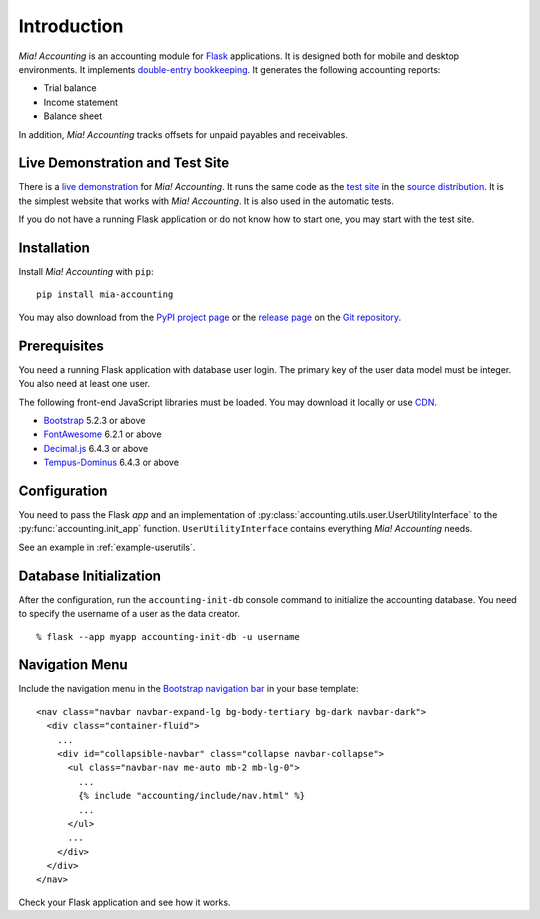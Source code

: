 Introduction
============

*Mia! Accounting* is an accounting module for Flask_ applications.
It is designed both for mobile and desktop environments.  It
implements `double-entry bookkeeping`_.  It generates the following
accounting reports:

* Trial balance
* Income statement
* Balance sheet

In addition, *Mia! Accounting* tracks offsets for unpaid payables and
receivables.


Live Demonstration and Test Site
--------------------------------

There is a `live demonstration`_ for *Mia! Accounting*.  It runs the
same code as the `test site`_ in the `source distribution`_.  It is
the simplest website that works with *Mia! Accounting*.  It is also
used in the automatic tests.

If you do not have a running Flask application or do not know how to
start one, you may start with the test site.


Installation
------------

Install *Mia! Accounting* with ``pip``:

::

    pip install mia-accounting

You may also download from the `PyPI project page`_ or the
`release page`_ on the `Git repository`_.


Prerequisites
-------------

You need a running Flask application with database user login.
The primary key of the user data model must be integer.  You also
need at least one user.

The following front-end JavaScript libraries must be loaded.  You may
download it locally or use CDN_.

* Bootstrap_ 5.2.3 or above
* FontAwesome_ 6.2.1 or above
* `Decimal.js`_ 6.4.3 or above
* `Tempus-Dominus`_ 6.4.3 or above


Configuration
-------------

You need to pass the Flask *app* and an implementation of
:py:class:`accounting.utils.user.UserUtilityInterface` to the
:py:func:`accounting.init_app` function.  ``UserUtilityInterface``
contains everything *Mia! Accounting* needs.

See an example in :ref:`example-userutils`.


Database Initialization
-----------------------

After the configuration, run the ``accounting-init-db`` console
command to initialize the accounting database.  You need to specify
the username of a user as the data creator.

::

    % flask --app myapp accounting-init-db -u username


Navigation Menu
---------------

Include the navigation menu in the `Bootstrap navigation bar`_ in your
base template:

::

    <nav class="navbar navbar-expand-lg bg-body-tertiary bg-dark navbar-dark">
      <div class="container-fluid">
        ...
        <div id="collapsible-navbar" class="collapse navbar-collapse">
          <ul class="navbar-nav me-auto mb-2 mb-lg-0">
            ...
            {% include "accounting/include/nav.html" %}
            ...
          </ul>
          ...
        </div>
      </div>
    </nav>

Check your Flask application and see how it works.


.. _Flask: https://flask.palletsprojects.com
.. _double-entry bookkeeping: https://en.wikipedia.org/wiki/Double-entry_bookkeeping
.. _live demonstration: https://accounting.imacat.idv.tw
.. _test site: https://github.com/imacat/mia-accounting/tree/main/tests/test_site
.. _source distribution: https://pypi.org/project/mia-accounting/#files
.. _PyPI project page: https://pypi.org/project/mia-accounting
.. _release page: https://github.com/imacat/mia-accounting/releases
.. _Git repository: https://github.com/imacat/mia-accounting
.. _CDN: https://en.wikipedia.org/wiki/Content_delivery_network
.. _Bootstrap: https://getbootstrap.com
.. _FontAwesome: https://fontawesome.com
.. _Decimal.js: https://mikemcl.github.io/decimal.js
.. _Tempus-Dominus: https://getdatepicker.com
.. _Bootstrap navigation bar: https://getbootstrap.com/docs/5.3/components/navbar/
